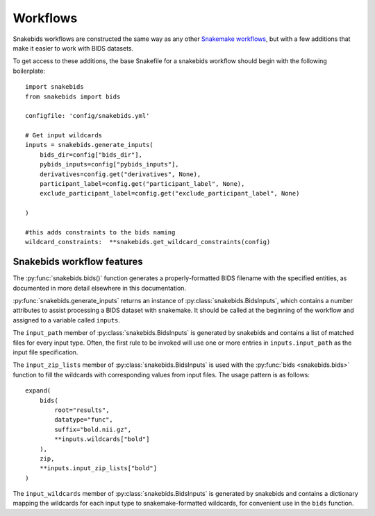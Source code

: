 Workflows
=========

Snakebids workflows are constructed the same way as any other `Snakemake workflows <https://snakemake.readthedocs.io/en/stable/snakefiles/rules.html>`_, but with a few additions that make it easier to work with BIDS datasets.

To get access to these additions, the base Snakefile for a snakebids workflow should begin with the following boilerplate::

    import snakebids
    from snakebids import bids

    configfile: 'config/snakebids.yml'

    # Get input wildcards
    inputs = snakebids.generate_inputs(
        bids_dir=config["bids_dir"],
        pybids_inputs=config["pybids_inputs"],
        derivatives=config.get("derivatives", None),
        participant_label=config.get("participant_label", None),
        exclude_participant_label=config.get("exclude_participant_label", None)

    )

    #this adds constraints to the bids naming
    wildcard_constraints:  **snakebids.get_wildcard_constraints(config)

Snakebids workflow features
---------------------------

The :py:func:`snakebids.bids()` function generates a properly-formatted BIDS filename with the specified entities, as documented in more detail elsewhere in this documentation.

:py:func:`snakebids.generate_inputs` returns an instance of :py:class:`snakebids.BidsInputs`, which contains a number attributes to assist processing a BIDS dataset with snakemake. It should be called at the beginning of the workflow and assigned to a variable called ``inputs``.

The ``input_path`` member of :py:class:`snakebids.BidsInputs` is generated by snakebids and contains a list of matched files for every input type. Often, the first rule to be invoked will use one or more entries in ``inputs.input_path`` as the input file specification.

The ``input_zip_lists`` member of :py:class:`snakebids.BidsInputs` is used with the :py:func:`bids <snakebids.bids>` function to fill the wildcards with corresponding values from input files. The usage pattern is as follows::

    expand(
        bids(
            root="results",
            datatype="func",
            suffix="bold.nii.gz",
            **inputs.wildcards["bold"]
        ),
        zip,
        **inputs.input_zip_lists["bold"]
    )

The ``input_wildcards`` member of :py:class:`snakebids.BidsInputs` is generated by snakebids and contains a dictionary mapping the wildcards for each input type to snakemake-formatted wildcards, for convenient use in the ``bids`` function.
